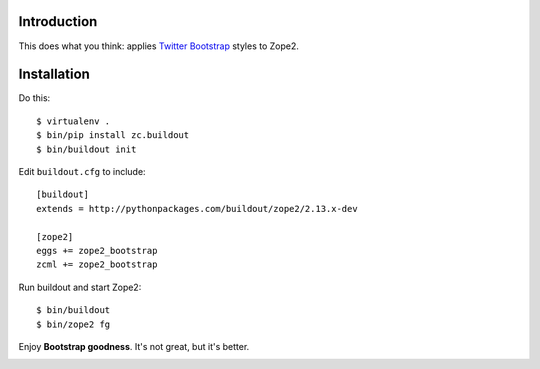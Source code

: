 
Introduction
============

This does what you think: applies `Twitter Bootstrap`_ styles to Zope2.

Installation
============

Do this::

    $ virtualenv .
    $ bin/pip install zc.buildout
    $ bin/buildout init

Edit ``buildout.cfg`` to include::

    [buildout]
    extends = http://pythonpackages.com/buildout/zope2/2.13.x-dev

    [zope2]
    eggs += zope2_bootstrap
    zcml += zope2_bootstrap

Run buildout and start Zope2::

    $ bin/buildout
    $ bin/zope2 fg

Enjoy **Bootstrap goodness**. It's not great, but it's better.

.. _`Twitter Bootstrap`: http://twitter.github.com/bootstrap/index.html

.. image:: https://github.com/aclark4life/zope2_bootstrap/raw/master/screenshot.png


